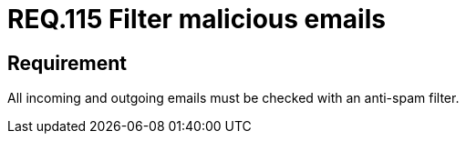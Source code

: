 :slug: rules/115/
:category: rules
:description: This document contains the details of the security requirements related to the definition and management of emails in the organization. This requirement establishes the importance of avoiding malicious emails using anti-spam filters for incoming and outgoing emails.
:keywords: Security, Requirement, Emails, Filter, Spam, Maldware.
:rules: yes
:translate: rules/115/

= REQ.115 Filter malicious emails

== Requirement

All incoming and outgoing emails
must be checked with an +anti-spam+ filter.
